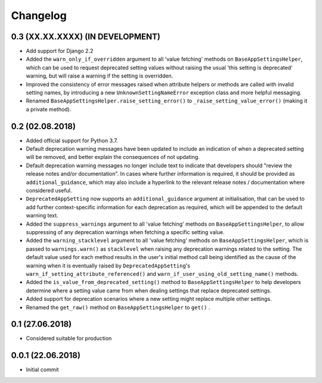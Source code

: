 Changelog
=========

0.3 (XX.XX.XXXX) (IN DEVELOPMENT)
----------------------------------

- Add support for Django 2.2
- Added the ``warn_only_if_overridden`` argument to all 'value fetching' methods on ``BaseAppSettingsHelper``, which can be used to request deprecated setting values without raising the usual 'this setting is deprecated' warning, but will raise a warning if the setting is overridden.
- Improved the consistency of error messages raised when attribute helpers or methods are called with invalid setting names, by introducing a new ``UnknownSettingNameError`` exception class and more helpful messaging.
- Renamed ``BaseAppSettingsHelper.raise_setting_error()`` to ``_raise_setting_value_error()`` (making it a private method).


0.2 (02.08.2018)
----------------

- Added official support for Python 3.7.
- Default deprecation warning messages have been updated to include an indication of when a deprecated setting will be removed, and better explain the consequences of not updating.
- Default deprecation warning messages no longer include text to indicate that developers should "review the release notes and/or documentation". In cases where further information is required, it should be provided as ``additional_guidance``, which may also include a hyperlink to the relevant release notes / documentation where considered useful.
- ``DeprecatedAppSetting`` now supports an ``additional_guidance`` argument at initialisation, that can be used to add further context-specific information for each deprecation as required, which will be appended to the default warning text.
- Added the ``suppress_warnings`` argument to all 'value fetching' methods on ``BaseAppSettingsHelper``, to allow suppressing of any deprecation warnings when fetching a specific setting value.
- Added the ``warning_stacklevel`` argument to all 'value fetching' methods on ``BaseAppSettingsHelper``, which is passed to ``warnings.warn()`` as ``stacklevel`` when raising any deprecation warnings related to the setting. The default value used for each method results in the user's initial method call being identified as the cause of the warning when it is eventually raised by ``DeprecatedAppSetting``'s ``warn_if_setting_attribute_referenced()`` and ``warn_if_user_using_old_setting_name()`` methods.
- Added the ``is_value_from_deprecated_setting()`` method to ``BaseAppSettingsHelper`` to help developers determine where a setting value came from when dealing settings that replace deprecated settings.
- Added support for deprecation scenarios where a new setting might replace multiple other settings.
- Renamed the ``get_raw()`` method on ``BaseAppSettingsHelper`` to ``get()`` .


0.1 (27.06.2018)
----------------

- Considered suitable for production


0.0.1 (22.06.2018)
------------------

- Initial commit
